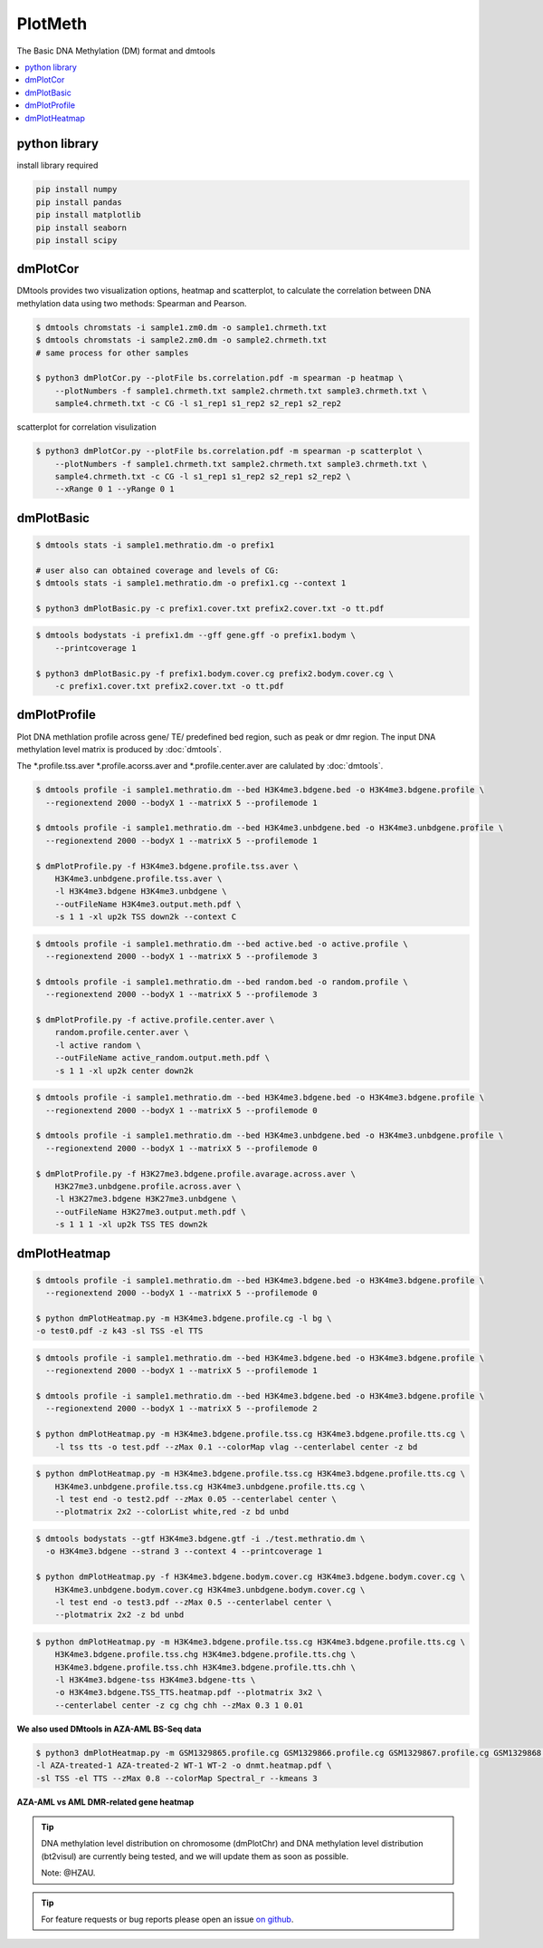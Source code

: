 PlotMeth
========

The Basic DNA Methylation (DM) format and dmtools

.. contents:: 
    :local:

python library
--------------

install library required

.. code:: bash

    pip install numpy
    pip install pandas
    pip install matplotlib
    pip install seaborn
    pip install scipy

dmPlotCor
---------

DMtools provides two visualization options, heatmap and scatterplot, to calculate 
the correlation between DNA methylation data using two methods: Spearman and Pearson.


.. code:: bash

    $ dmtools chromstats -i sample1.zm0.dm -o sample1.chrmeth.txt
    $ dmtools chromstats -i sample2.zm0.dm -o sample2.chrmeth.txt
    # same process for other samples

    $ python3 dmPlotCor.py --plotFile bs.correlation.pdf -m spearman -p heatmap \
        --plotNumbers -f sample1.chrmeth.txt sample2.chrmeth.txt sample3.chrmeth.txt \
        sample4.chrmeth.txt -c CG -l s1_rep1 s1_rep2 s2_rep1 s2_rep2 

.. image:: ../media/cor.heatmap.png
   :height: 320 px
   :width: 360 px
   :alt: heatmap
   :align: center

scatterplot for correlation visulization

.. code:: bash

    $ python3 dmPlotCor.py --plotFile bs.correlation.pdf -m spearman -p scatterplot \
        --plotNumbers -f sample1.chrmeth.txt sample2.chrmeth.txt sample3.chrmeth.txt \
        sample4.chrmeth.txt -c CG -l s1_rep1 s1_rep2 s2_rep1 s2_rep2 \
        --xRange 0 1 --yRange 0 1

.. image:: ../media/scatterplot.png
   :height: 380 px
   :width: 380 px
   :alt: scatterplot
   :align: center

dmPlotBasic
------------

.. code:: bash

    $ dmtools stats -i sample1.methratio.dm -o prefix1 

    # user also can obtained coverage and levels of CG:
    $ dmtools stats -i sample1.methratio.dm -o prefix1.cg --context 1
      
    $ python3 dmPlotBasic.py -c prefix1.cover.txt prefix2.cover.txt -o tt.pdf


.. image:: ../media/plot-basic-coverage.png
   :height: 300 px
   :width: 560 px
   :alt: coverage
   :align: center

.. code:: bash

    $ dmtools bodystats -i prefix1.dm --gff gene.gff -o prefix1.bodym \
        --printcoverage 1

    $ python3 dmPlotBasic.py -f prefix1.bodym.cover.cg prefix2.bodym.cover.cg \
        -c prefix1.cover.txt prefix2.cover.txt -o tt.pdf

.. image:: ../media/plot-basic-boxplot.png
   :height: 300 px
   :width: 600 px
   :alt: boxplot
   :align: center

.. image:: ../media/plot-basic-corplot1.png
   :height: 300 px
   :width: 600 px
   :alt: corplot1
   :align: center

.. image:: ../media/plot-basic-corplot2.png
   :height: 300 px
   :width: 360 px
   :alt: corplot2
   :align: center

.. image:: ../media/plot-basic-coverage.png
   :height: 300 px
   :width: 600 px
   :alt: coverage
   :align: center

dmPlotProfile
----------

Plot DNA methlation profile across gene/ TE/ predefined bed region, such as peak or dmr region.
The input DNA methylation level matrix is produced by :doc:`dmtools`.


The *.profile.tss.aver *.profile.acorss.aver and *.profile.center.aver are calulated by :doc:`dmtools`.

.. code:: bash

    $ dmtools profile -i sample1.methratio.dm --bed H3K4me3.bdgene.bed -o H3K4me3.bdgene.profile \
      --regionextend 2000 --bodyX 1 --matrixX 5 --profilemode 1
    
    $ dmtools profile -i sample1.methratio.dm --bed H3K4me3.unbdgene.bed -o H3K4me3.unbdgene.profile \
      --regionextend 2000 --bodyX 1 --matrixX 5 --profilemode 1

    $ dmPlotProfile.py -f H3K4me3.bdgene.profile.tss.aver \
        H3K4me3.unbdgene.profile.tss.aver \
        -l H3K4me3.bdgene H3K4me3.unbdgene \
        --outFileName H3K4me3.output.meth.pdf \
        -s 1 1 -xl up2k TSS down2k --context C 

.. image:: ../media/profile-tss.png
   :height: 300 px
   :width: 400 px
   :alt: profile
   :align: center

.. code:: bash

    $ dmtools profile -i sample1.methratio.dm --bed active.bed -o active.profile \
      --regionextend 2000 --bodyX 1 --matrixX 5 --profilemode 3

    $ dmtools profile -i sample1.methratio.dm --bed random.bed -o random.profile \
      --regionextend 2000 --bodyX 1 --matrixX 5 --profilemode 3

    $ dmPlotProfile.py -f active.profile.center.aver \
        random.profile.center.aver \
        -l active random \
        --outFileName active_random.output.meth.pdf \
        -s 1 1 -xl up2k center down2k

.. image:: ../media/profile-center.png

.. code:: bash

    $ dmtools profile -i sample1.methratio.dm --bed H3K4me3.bdgene.bed -o H3K4me3.bdgene.profile \
      --regionextend 2000 --bodyX 1 --matrixX 5 --profilemode 0
    
    $ dmtools profile -i sample1.methratio.dm --bed H3K4me3.unbdgene.bed -o H3K4me3.unbdgene.profile \
      --regionextend 2000 --bodyX 1 --matrixX 5 --profilemode 0

    $ dmPlotProfile.py -f H3K27me3.bdgene.profile.avarage.across.aver \
        H3K27me3.unbdgene.profile.across.aver \
        -l H3K27me3.bdgene H3K27me3.unbdgene \
        --outFileName H3K27me3.output.meth.pdf \
        -s 1 1 1 -xl up2k TSS TES down2k

.. image:: ../media/profile-body.png
   :height: 300 px
   :width: 400 px
   :alt: profile
   :align: center


dmPlotHeatmap
----------

.. code:: bash

    $ dmtools profile -i sample1.methratio.dm --bed H3K4me3.bdgene.bed -o H3K4me3.bdgene.profile \
      --regionextend 2000 --bodyX 1 --matrixX 5 --profilemode 0
    
    $ python dmPlotHeatmap.py -m H3K4me3.bdgene.profile.cg -l bg \
    -o test0.pdf -z k43 -sl TSS -el TTS

.. image:: ../media/plot-heatmap-0.png
   :height: 380 px
   :width: 200 px
   :alt: heatmap0
   :align: center

.. code:: bash

    $ dmtools profile -i sample1.methratio.dm --bed H3K4me3.bdgene.bed -o H3K4me3.bdgene.profile \
      --regionextend 2000 --bodyX 1 --matrixX 5 --profilemode 1
    
    $ dmtools profile -i sample1.methratio.dm --bed H3K4me3.bdgene.bed -o H3K4me3.bdgene.profile \
      --regionextend 2000 --bodyX 1 --matrixX 5 --profilemode 2

    $ python dmPlotHeatmap.py -m H3K4me3.bdgene.profile.tss.cg H3K4me3.bdgene.profile.tts.cg \
        -l tss tts -o test.pdf --zMax 0.1 --colorMap vlag --centerlabel center -z bd

.. image:: ../media/plot-heatmap-1.png
   :height: 460 px
   :width: 400 px
   :alt: heatmap0
   :align: center

.. code:: bash

    $ python dmPlotHeatmap.py -m H3K4me3.bdgene.profile.tss.cg H3K4me3.bdgene.profile.tts.cg \
        H3K4me3.unbdgene.profile.tss.cg H3K4me3.unbdgene.profile.tts.cg \
        -l test end -o test2.pdf --zMax 0.05 --centerlabel center \
        --plotmatrix 2x2 --colorList white,red -z bd unbd

.. image:: ../media/plot-heatmap-2.png
   :height: 500 px
   :width: 400 px
   :alt: heatmap0
   :align: center

.. code:: bash

    $ dmtools bodystats --gtf H3K4me3.bdgene.gtf -i ./test.methratio.dm \
      -o H3K4me3.bdgene --strand 3 --context 4 --printcoverage 1

    $ python dmPlotHeatmap.py -f H3K4me3.bdgene.bodym.cover.cg H3K4me3.bdgene.bodym.cover.cg \
        H3K4me3.unbdgene.bodym.cover.cg H3K4me3.unbdgene.bodym.cover.cg \
        -l test end -o test3.pdf --zMax 0.5 --centerlabel center \
        --plotmatrix 2x2 -z bd unbd

.. image:: ../media/plot-heatmap-3.png
   :height: 500 px
   :width: 400 px
   :alt: heatmap0
   :align: center

.. code:: bash

    $ python dmPlotHeatmap.py -m H3K4me3.bdgene.profile.tss.cg H3K4me3.bdgene.profile.tts.cg \
        H3K4me3.bdgene.profile.tss.chg H3K4me3.bdgene.profile.tts.chg \
        H3K4me3.bdgene.profile.tss.chh H3K4me3.bdgene.profile.tts.chh \
        -l H3K4me3.bdgene-tss H3K4me3.bdgene-tts \
        -o H3K4me3.bdgene.TSS_TTS.heatmap.pdf --plotmatrix 3x2 \
        --centerlabel center -z cg chg chh --zMax 0.3 1 0.01

.. image:: ../media/plot-heatmap-4.png
   :height: 500 px
   :width: 400 px
   :alt: heatmap0
   :align: center


**We also used DMtools in AZA-AML BS-Seq data**

.. code:: bash

    $ python3 dmPlotHeatmap.py -m GSM1329865.profile.cg GSM1329866.profile.cg GSM1329867.profile.cg GSM1329868.profile.cg \
    -l AZA-treated-1 AZA-treated-2 WT-1 WT-2 -o dnmt.heatmap.pdf \
    -sl TSS -el TTS --zMax 0.8 --colorMap Spectral_r --kmeans 3

.. image:: ../media/AZA-heatmap.png
   :height: 500 px
   :width: 560 px
   :alt: heatmap0
   :align: center

**AZA-AML vs AML DMR-related gene heatmap**

.. image:: ../media/AZA-dmrgeneheatmap.png
   :height: 500 px
   :width: 560 px
   :alt: heatmap0
   :align: center

.. tip:: DNA methylation level distribution on chromosome (dmPlotChr) and DNA methylation level distribution (bt2visul) are currently being tested, and we will update them as soon as possible.
         
        Note: @HZAU.

.. tip:: For feature requests or bug reports please open an issue `on github <http://github.com/ZhouQiangwei/dmtools>`__.
